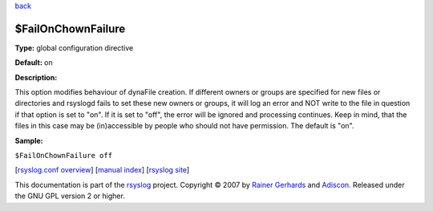 `back <rsyslog_conf_global.html>`_

$FailOnChownFailure
-------------------

**Type:** global configuration directive

**Default:** on

**Description:**

This option modifies behaviour of dynaFile creation. If different owners
or groups are specified for new files or directories and rsyslogd fails
to set these new owners or groups, it will log an error and NOT write to
the file in question if that option is set to "on". If it is set to
"off", the error will be ignored and processing continues. Keep in mind,
that the files in this case may be (in)accessible by people who should
not have permission. The default is "on".

**Sample:**

``$FailOnChownFailure off``

[`rsyslog.conf overview <rsyslog_conf.html>`_\ ] [`manual
index <manual.html>`_\ ] [`rsyslog site <http://www.rsyslog.com/>`_\ ]

This documentation is part of the `rsyslog <http://www.rsyslog.com/>`_
project.
Copyright © 2007 by `Rainer Gerhards <https://rainer.gerhards.net/>`_
and `Adiscon <http://www.adiscon.com/>`_. Released under the GNU GPL
version 2 or higher.
